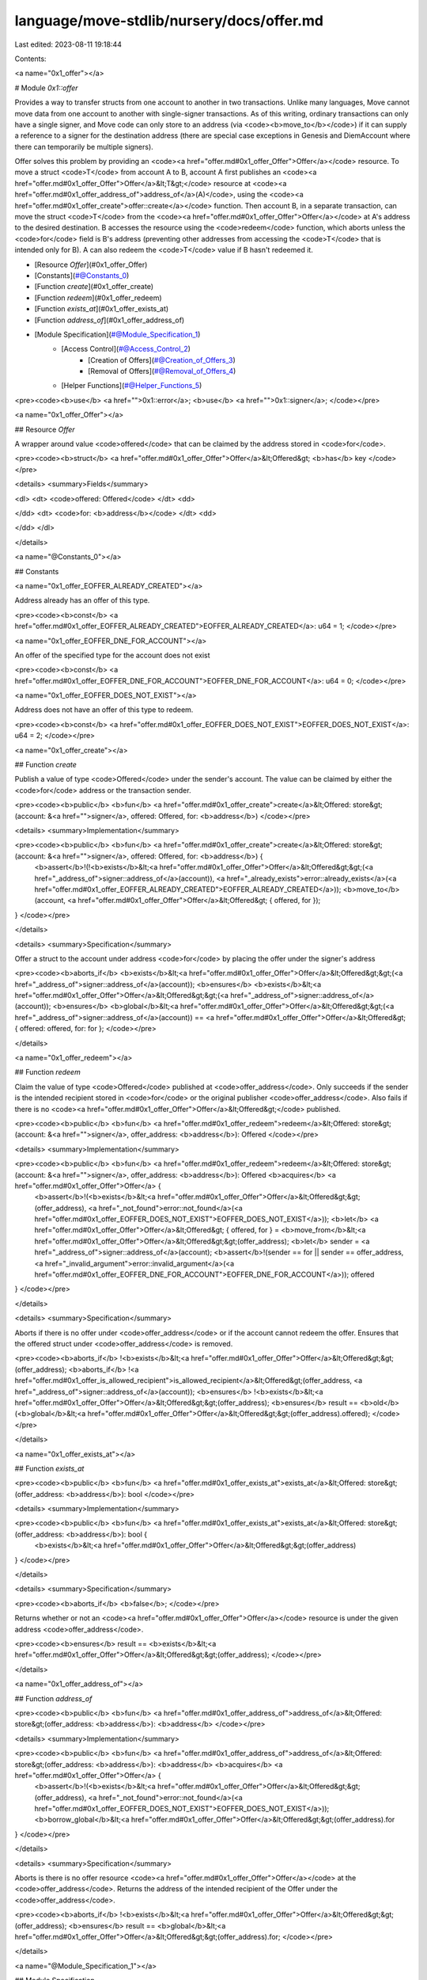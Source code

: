 language/move-stdlib/nursery/docs/offer.md
==========================================

Last edited: 2023-08-11 19:18:44

Contents:

.. code-block:: md

    
<a name="0x1_offer"></a>

# Module `0x1::offer`

Provides a way to transfer structs from one account to another in two transactions.
Unlike many languages, Move cannot move data from one account to another with
single-signer transactions. As of this writing, ordinary transactions can only have
a single signer, and Move code can only store to an address (via <code><b>move_to</b></code>) if it
can supply a reference to a signer for the destination address (there are special case
exceptions in Genesis and DiemAccount where there can temporarily be multiple signers).

Offer solves this problem by providing an <code><a href="offer.md#0x1_offer_Offer">Offer</a></code> resource.  To move a struct <code>T</code> from
account A to B, account A first publishes an <code><a href="offer.md#0x1_offer_Offer">Offer</a>&lt;T&gt;</code> resource at <code><a href="offer.md#0x1_offer_address_of">address_of</a>(A)</code>,
using the <code><a href="offer.md#0x1_offer_create">offer::create</a></code> function.
Then account B, in a separate transaction, can move the struct <code>T</code> from the <code><a href="offer.md#0x1_offer_Offer">Offer</a></code> at
A's address to the desired destination. B accesses the resource using the <code>redeem</code> function,
which aborts unless the <code>for</code> field is B's address (preventing other addresses from
accessing the <code>T</code> that is intended only for B). A can also redeem the <code>T</code> value if B hasn't
redeemed it.


-  [Resource `Offer`](#0x1_offer_Offer)
-  [Constants](#@Constants_0)
-  [Function `create`](#0x1_offer_create)
-  [Function `redeem`](#0x1_offer_redeem)
-  [Function `exists_at`](#0x1_offer_exists_at)
-  [Function `address_of`](#0x1_offer_address_of)
-  [Module Specification](#@Module_Specification_1)
    -  [Access Control](#@Access_Control_2)
        -  [Creation of Offers](#@Creation_of_Offers_3)
        -  [Removal of Offers](#@Removal_of_Offers_4)
    -  [Helper Functions](#@Helper_Functions_5)


<pre><code><b>use</b> <a href="">0x1::error</a>;
<b>use</b> <a href="">0x1::signer</a>;
</code></pre>



<a name="0x1_offer_Offer"></a>

## Resource `Offer`

A wrapper around value <code>offered</code> that can be claimed by the address stored in <code>for</code>.


<pre><code><b>struct</b> <a href="offer.md#0x1_offer_Offer">Offer</a>&lt;Offered&gt; <b>has</b> key
</code></pre>



<details>
<summary>Fields</summary>


<dl>
<dt>
<code>offered: Offered</code>
</dt>
<dd>

</dd>
<dt>
<code>for: <b>address</b></code>
</dt>
<dd>

</dd>
</dl>


</details>

<a name="@Constants_0"></a>

## Constants


<a name="0x1_offer_EOFFER_ALREADY_CREATED"></a>

Address already has an offer of this type.


<pre><code><b>const</b> <a href="offer.md#0x1_offer_EOFFER_ALREADY_CREATED">EOFFER_ALREADY_CREATED</a>: u64 = 1;
</code></pre>



<a name="0x1_offer_EOFFER_DNE_FOR_ACCOUNT"></a>

An offer of the specified type for the account does not exist


<pre><code><b>const</b> <a href="offer.md#0x1_offer_EOFFER_DNE_FOR_ACCOUNT">EOFFER_DNE_FOR_ACCOUNT</a>: u64 = 0;
</code></pre>



<a name="0x1_offer_EOFFER_DOES_NOT_EXIST"></a>

Address does not have an offer of this type to redeem.


<pre><code><b>const</b> <a href="offer.md#0x1_offer_EOFFER_DOES_NOT_EXIST">EOFFER_DOES_NOT_EXIST</a>: u64 = 2;
</code></pre>



<a name="0x1_offer_create"></a>

## Function `create`

Publish a value of type <code>Offered</code> under the sender's account. The value can be claimed by
either the <code>for</code> address or the transaction sender.


<pre><code><b>public</b> <b>fun</b> <a href="offer.md#0x1_offer_create">create</a>&lt;Offered: store&gt;(account: &<a href="">signer</a>, offered: Offered, for: <b>address</b>)
</code></pre>



<details>
<summary>Implementation</summary>


<pre><code><b>public</b> <b>fun</b> <a href="offer.md#0x1_offer_create">create</a>&lt;Offered: store&gt;(account: &<a href="">signer</a>, offered: Offered, for: <b>address</b>) {
  <b>assert</b>!(!<b>exists</b>&lt;<a href="offer.md#0x1_offer_Offer">Offer</a>&lt;Offered&gt;&gt;(<a href="_address_of">signer::address_of</a>(account)), <a href="_already_exists">error::already_exists</a>(<a href="offer.md#0x1_offer_EOFFER_ALREADY_CREATED">EOFFER_ALREADY_CREATED</a>));
  <b>move_to</b>(account, <a href="offer.md#0x1_offer_Offer">Offer</a>&lt;Offered&gt; { offered, for });
}
</code></pre>



</details>

<details>
<summary>Specification</summary>


Offer a struct to the account under address <code>for</code> by
placing the offer under the signer's address


<pre><code><b>aborts_if</b> <b>exists</b>&lt;<a href="offer.md#0x1_offer_Offer">Offer</a>&lt;Offered&gt;&gt;(<a href="_address_of">signer::address_of</a>(account));
<b>ensures</b> <b>exists</b>&lt;<a href="offer.md#0x1_offer_Offer">Offer</a>&lt;Offered&gt;&gt;(<a href="_address_of">signer::address_of</a>(account));
<b>ensures</b> <b>global</b>&lt;<a href="offer.md#0x1_offer_Offer">Offer</a>&lt;Offered&gt;&gt;(<a href="_address_of">signer::address_of</a>(account)) == <a href="offer.md#0x1_offer_Offer">Offer</a>&lt;Offered&gt; { offered: offered, for: for };
</code></pre>



</details>

<a name="0x1_offer_redeem"></a>

## Function `redeem`

Claim the value of type <code>Offered</code> published at <code>offer_address</code>.
Only succeeds if the sender is the intended recipient stored in <code>for</code> or the original
publisher <code>offer_address</code>.
Also fails if there is no <code><a href="offer.md#0x1_offer_Offer">Offer</a>&lt;Offered&gt;</code> published.


<pre><code><b>public</b> <b>fun</b> <a href="offer.md#0x1_offer_redeem">redeem</a>&lt;Offered: store&gt;(account: &<a href="">signer</a>, offer_address: <b>address</b>): Offered
</code></pre>



<details>
<summary>Implementation</summary>


<pre><code><b>public</b> <b>fun</b> <a href="offer.md#0x1_offer_redeem">redeem</a>&lt;Offered: store&gt;(account: &<a href="">signer</a>, offer_address: <b>address</b>): Offered <b>acquires</b> <a href="offer.md#0x1_offer_Offer">Offer</a> {
  <b>assert</b>!(<b>exists</b>&lt;<a href="offer.md#0x1_offer_Offer">Offer</a>&lt;Offered&gt;&gt;(offer_address), <a href="_not_found">error::not_found</a>(<a href="offer.md#0x1_offer_EOFFER_DOES_NOT_EXIST">EOFFER_DOES_NOT_EXIST</a>));
  <b>let</b> <a href="offer.md#0x1_offer_Offer">Offer</a>&lt;Offered&gt; { offered, for } = <b>move_from</b>&lt;<a href="offer.md#0x1_offer_Offer">Offer</a>&lt;Offered&gt;&gt;(offer_address);
  <b>let</b> sender = <a href="_address_of">signer::address_of</a>(account);
  <b>assert</b>!(sender == for || sender == offer_address, <a href="_invalid_argument">error::invalid_argument</a>(<a href="offer.md#0x1_offer_EOFFER_DNE_FOR_ACCOUNT">EOFFER_DNE_FOR_ACCOUNT</a>));
  offered
}
</code></pre>



</details>

<details>
<summary>Specification</summary>


Aborts if there is no offer under <code>offer_address</code> or if the account
cannot redeem the offer.
Ensures that the offered struct under <code>offer_address</code> is removed.


<pre><code><b>aborts_if</b> !<b>exists</b>&lt;<a href="offer.md#0x1_offer_Offer">Offer</a>&lt;Offered&gt;&gt;(offer_address);
<b>aborts_if</b> !<a href="offer.md#0x1_offer_is_allowed_recipient">is_allowed_recipient</a>&lt;Offered&gt;(offer_address, <a href="_address_of">signer::address_of</a>(account));
<b>ensures</b> !<b>exists</b>&lt;<a href="offer.md#0x1_offer_Offer">Offer</a>&lt;Offered&gt;&gt;(offer_address);
<b>ensures</b> result == <b>old</b>(<b>global</b>&lt;<a href="offer.md#0x1_offer_Offer">Offer</a>&lt;Offered&gt;&gt;(offer_address).offered);
</code></pre>



</details>

<a name="0x1_offer_exists_at"></a>

## Function `exists_at`



<pre><code><b>public</b> <b>fun</b> <a href="offer.md#0x1_offer_exists_at">exists_at</a>&lt;Offered: store&gt;(offer_address: <b>address</b>): bool
</code></pre>



<details>
<summary>Implementation</summary>


<pre><code><b>public</b> <b>fun</b> <a href="offer.md#0x1_offer_exists_at">exists_at</a>&lt;Offered: store&gt;(offer_address: <b>address</b>): bool {
  <b>exists</b>&lt;<a href="offer.md#0x1_offer_Offer">Offer</a>&lt;Offered&gt;&gt;(offer_address)
}
</code></pre>



</details>

<details>
<summary>Specification</summary>



<pre><code><b>aborts_if</b> <b>false</b>;
</code></pre>


Returns whether or not an <code><a href="offer.md#0x1_offer_Offer">Offer</a></code> resource is under the given address <code>offer_address</code>.


<pre><code><b>ensures</b> result == <b>exists</b>&lt;<a href="offer.md#0x1_offer_Offer">Offer</a>&lt;Offered&gt;&gt;(offer_address);
</code></pre>



</details>

<a name="0x1_offer_address_of"></a>

## Function `address_of`



<pre><code><b>public</b> <b>fun</b> <a href="offer.md#0x1_offer_address_of">address_of</a>&lt;Offered: store&gt;(offer_address: <b>address</b>): <b>address</b>
</code></pre>



<details>
<summary>Implementation</summary>


<pre><code><b>public</b> <b>fun</b> <a href="offer.md#0x1_offer_address_of">address_of</a>&lt;Offered: store&gt;(offer_address: <b>address</b>): <b>address</b> <b>acquires</b> <a href="offer.md#0x1_offer_Offer">Offer</a> {
  <b>assert</b>!(<b>exists</b>&lt;<a href="offer.md#0x1_offer_Offer">Offer</a>&lt;Offered&gt;&gt;(offer_address), <a href="_not_found">error::not_found</a>(<a href="offer.md#0x1_offer_EOFFER_DOES_NOT_EXIST">EOFFER_DOES_NOT_EXIST</a>));
  <b>borrow_global</b>&lt;<a href="offer.md#0x1_offer_Offer">Offer</a>&lt;Offered&gt;&gt;(offer_address).for
}
</code></pre>



</details>

<details>
<summary>Specification</summary>


Aborts is there is no offer resource <code><a href="offer.md#0x1_offer_Offer">Offer</a></code> at the <code>offer_address</code>.
Returns the address of the intended recipient of the Offer
under the <code>offer_address</code>.


<pre><code><b>aborts_if</b> !<b>exists</b>&lt;<a href="offer.md#0x1_offer_Offer">Offer</a>&lt;Offered&gt;&gt;(offer_address);
<b>ensures</b> result == <b>global</b>&lt;<a href="offer.md#0x1_offer_Offer">Offer</a>&lt;Offered&gt;&gt;(offer_address).for;
</code></pre>



</details>

<a name="@Module_Specification_1"></a>

## Module Specification



<a name="@Access_Control_2"></a>

### Access Control


<a name="@Creation_of_Offers_3"></a>

#### Creation of Offers



<a name="0x1_offer_NoOfferCreated"></a>

Says no offer is created for any address. Later, it is applied to all functions
except <code>create</code>


<pre><code><b>schema</b> <a href="offer.md#0x1_offer_NoOfferCreated">NoOfferCreated</a>&lt;Offered&gt; {
    <b>ensures</b> <b>forall</b> addr: <b>address</b> <b>where</b> !<b>old</b>(<b>exists</b>&lt;<a href="offer.md#0x1_offer_Offer">Offer</a>&lt;Offered&gt;&gt;(addr)) : !<b>exists</b>&lt;<a href="offer.md#0x1_offer_Offer">Offer</a>&lt;Offered&gt;&gt;(addr);
}
</code></pre>



Apply OnlyCreateCanCreateOffer to every function except <code>create</code>


<pre><code><b>apply</b> <a href="offer.md#0x1_offer_NoOfferCreated">NoOfferCreated</a>&lt;Offered&gt; <b>to</b> *&lt;Offered&gt;, * <b>except</b> create;
</code></pre>



<a name="@Removal_of_Offers_4"></a>

#### Removal of Offers



<a name="0x1_offer_NoOfferRemoved"></a>

Says no offer is removed for any address. Applied below to everything except <code>redeem</code>


<pre><code><b>schema</b> <a href="offer.md#0x1_offer_NoOfferRemoved">NoOfferRemoved</a>&lt;Offered&gt; {
    <b>ensures</b> <b>forall</b> addr: <b>address</b> <b>where</b> <b>old</b>(<b>exists</b>&lt;<a href="offer.md#0x1_offer_Offer">Offer</a>&lt;Offered&gt;&gt;(addr)) :
              (<b>exists</b>&lt;<a href="offer.md#0x1_offer_Offer">Offer</a>&lt;Offered&gt;&gt;(addr) && <b>global</b>&lt;<a href="offer.md#0x1_offer_Offer">Offer</a>&lt;Offered&gt;&gt;(addr) == <b>old</b>(<b>global</b>&lt;<a href="offer.md#0x1_offer_Offer">Offer</a>&lt;Offered&gt;&gt;(addr)));
}
</code></pre>



Only <code>redeem</code> can remove an offer from the global store.


<pre><code><b>apply</b> <a href="offer.md#0x1_offer_NoOfferRemoved">NoOfferRemoved</a>&lt;Offered&gt; <b>to</b> *&lt;Offered&gt;, * <b>except</b> redeem;
</code></pre>



<a name="@Helper_Functions_5"></a>

### Helper Functions


Returns true if the recipient is allowed to redeem <code><a href="offer.md#0x1_offer_Offer">Offer</a>&lt;Offered&gt;</code> at <code>offer_address</code>
and false otherwise.


<a name="0x1_offer_is_allowed_recipient"></a>


<pre><code><b>fun</b> <a href="offer.md#0x1_offer_is_allowed_recipient">is_allowed_recipient</a>&lt;Offered&gt;(offer_addr: <b>address</b>, recipient: <b>address</b>): bool {
  recipient == <b>global</b>&lt;<a href="offer.md#0x1_offer_Offer">Offer</a>&lt;Offered&gt;&gt;(offer_addr).for || recipient == offer_addr
}
</code></pre>


